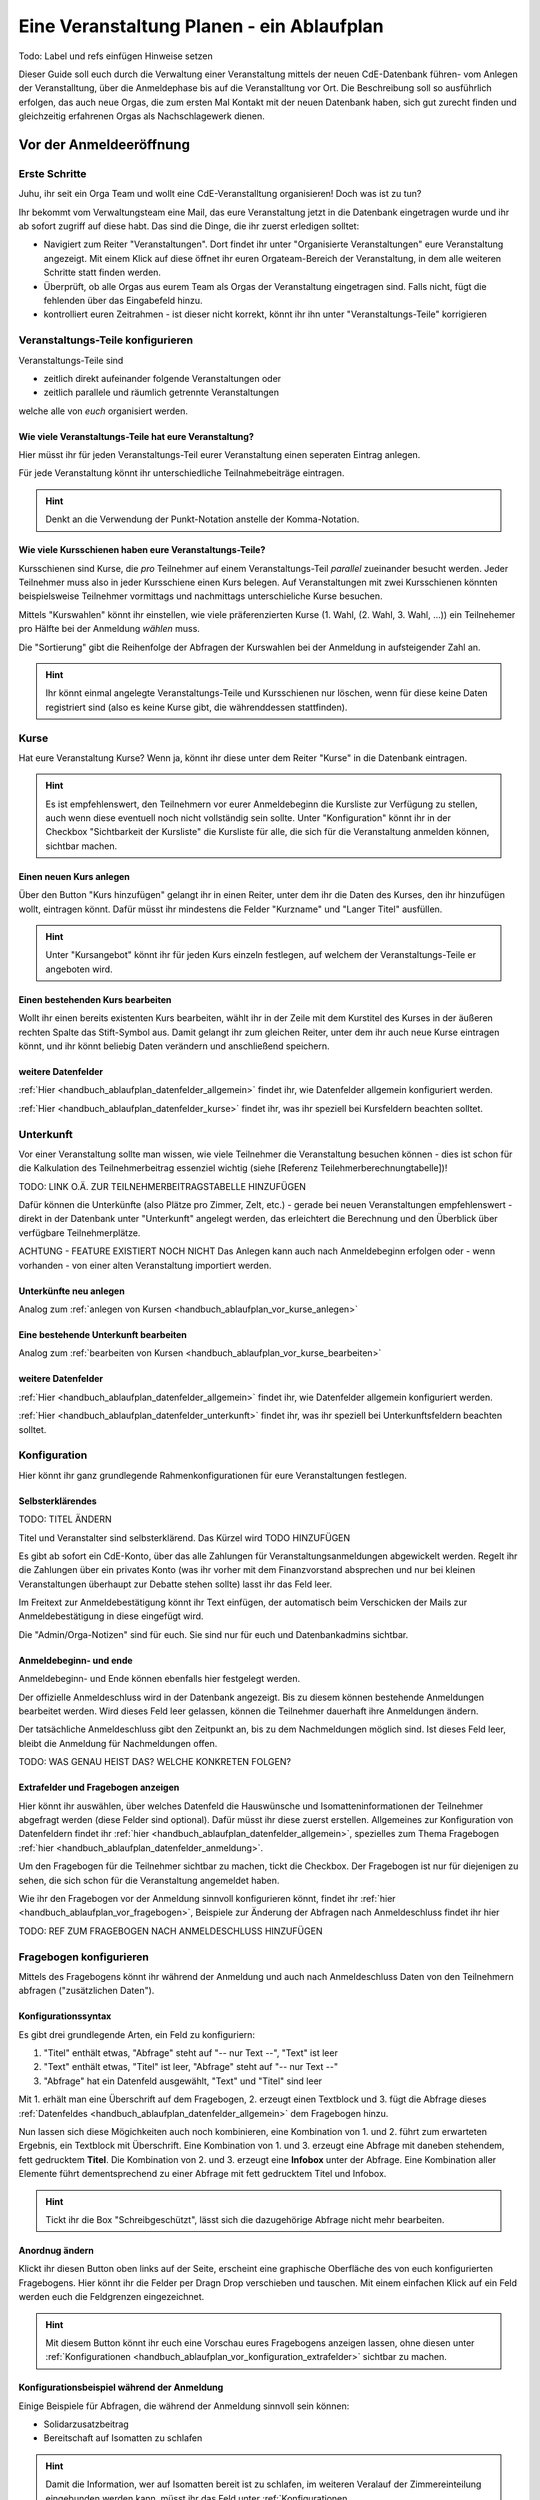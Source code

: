.. _handbuch_ablaufplan:

Eine Veranstaltung Planen - ein Ablaufplan
==========================================

Todo: Label und refs einfügen
Hinweise setzen
   
Dieser Guide soll euch durch die Verwaltung einer Veranstaltung mittels der neuen CdE-Datenbank führen- vom Anlegen der Veranstalltung, über die Anmeldephase bis auf die Veranstalltung vor Ort. Die Beschreibung soll so ausführlich erfolgen, das auch neue Orgas, die zum ersten Mal Kontakt mit der neuen Datenbank haben, sich gut zurecht finden und gleichzeitig erfahrenen Orgas als Nachschlagewerk dienen.

.. _handbuch_ablaufplan_vor:

Vor der Anmeldeeröffnung
------------------------

Erste Schritte
^^^^^^^^^^^^^^

Juhu, ihr seit ein Orga Team und wollt eine CdE-Veranstalltung organisieren! Doch was ist zu tun?

Ihr bekommt vom Verwaltungsteam eine Mail, das eure Veranstaltung jetzt in die Datenbank eingetragen wurde und ihr ab sofort zugriff auf diese habt. Das sind die Dinge, die ihr zuerst erledigen solltet:

- Navigiert zum Reiter "Veranstaltungen". Dort findet ihr unter "Organisierte Veranstaltungen" eure Veranstaltung angezeigt. Mit einem Klick auf diese öffnet ihr euren Orgateam-Bereich der Veranstaltung, in dem alle weiteren Schritte statt finden werden.
- Überprüft, ob alle Orgas aus eurem Team als Orgas der Veranstaltung eingetragen sind. Falls nicht, fügt die fehlenden über das Eingabefeld hinzu.
- kontrolliert euren Zeitrahmen - ist dieser nicht korrekt, könnt ihr ihn unter "Veranstaltungs-Teile" korrigieren

.. _handbuch_ablaufplan_vor_veranstaltungsteile:

Veranstaltungs-Teile konfigurieren
^^^^^^^^^^^^^^^^^^^^^^^^^^^^^^^^^^

Veranstaltungs-Teile sind

- zeitlich direkt aufeinander folgende Veranstaltungen oder
- zeitlich parallele und räumlich getrennte Veranstaltungen
welche alle von *euch* organisiert werden.

.. _handbuch_ablaufplan_vor_veranstaltungsteile_veranstaltungsteile:

Wie viele Veranstaltungs-Teile hat eure Veranstaltung?
''''''''''''''''''''''''''''''''''''''''''''''''''''''

Hier müsst ihr für jeden Veranstaltungs-Teil eurer Veranstaltung einen seperaten Eintrag anlegen.

Für jede Veranstaltung könnt ihr unterschiedliche Teilnahmebeiträge eintragen.

.. hint:: Denkt an die Verwendung der Punkt-Notation anstelle der Komma-Notation.

.. _handbuch_ablaufplan_vor_veranstaltungsteile_kursschienen:

Wie viele Kursschienen haben eure Veranstaltungs-Teile?
'''''''''''''''''''''''''''''''''''''''''''''''''''''''

Kursschienen sind Kurse, die *pro* Teilnehmer auf einem Veranstaltungs-Teil *parallel* zueinander besucht werden. Jeder Teilnehmer muss also in jeder Kursschiene einen Kurs belegen. Auf Veranstaltungen mit zwei Kursschienen könnten beispielsweise Teilnehmer vormittags und nachmittags unterschieliche Kurse besuchen.

Mittels "Kurswahlen" könnt ihr einstellen, wie viele präferenzierten Kurse (1. Wahl, (2. Wahl, 3. Wahl, ...)) ein Teilnehemer pro Hälfte bei der Anmeldung *wählen* muss.

Die "Sortierung" gibt die Reihenfolge der Abfragen der Kurswahlen bei der Anmeldung in aufsteigender Zahl an.

.. hint:: Ihr könnt einmal angelegte Veranstaltungs-Teile und Kursschienen nur löschen, wenn für diese keine Daten registriert sind (also es keine Kurse gibt, die währenddessen stattfinden).

.. _handbuch_ablaufplan_vor_kurse:

Kurse
^^^^^

Hat eure Veranstaltung Kurse? Wenn ja, könnt ihr diese unter dem Reiter "Kurse" in die Datenbank eintragen.

.. hint:: Es ist empfehlenswert, den Teilnehmern vor eurer Anmeldebeginn die Kursliste zur Verfügung zu stellen, auch wenn diese eventuell noch nicht vollständig sein sollte. Unter "Konfiguration" könnt ihr in der Checkbox "Sichtbarkeit der Kursliste" die Kursliste für alle, die sich für die Veranstaltung anmelden können, sichtbar machen.
	  

.. _handbuch_ablaufplan_vor_kurse_anlegen:

Einen neuen Kurs anlegen
''''''''''''''''''''''''

Über den Button "Kurs hinzufügen" gelangt ihr in einen Reiter, unter dem ihr die Daten des Kurses, den ihr hinzufügen wollt, eintragen könnt. Dafür müsst ihr mindestens die Felder "Kurzname" und "Langer Titel" ausfüllen.

.. hint:: Unter "Kursangebot" könnt ihr für jeden Kurs einzeln festlegen, auf welchem der Veranstaltungs-Teile er angeboten wird.

.. _handbuch_ablaufplan_vor_kurse_bearbeiten:

Einen bestehenden Kurs bearbeiten
'''''''''''''''''''''''''''''''''

Wollt ihr einen bereits existenten Kurs bearbeiten, wählt ihr in der Zeile mit dem Kurstitel des Kurses in der äußeren rechten Spalte das Stift-Symbol aus. Damit gelangt ihr zum gleichen Reiter, unter dem ihr auch neue Kurse eintragen könnt, und ihr könnt beliebig Daten verändern und anschließend speichern.

.. _handbuch_ablaufplan_vor_kurse_datenfelder:

weitere Datenfelder
'''''''''''''''''''

:ref:`Hier <handbuch_ablaufplan_datenfelder_allgemein>` findet ihr, wie Datenfelder allgemein konfiguriert werden.

:ref:`Hier <handbuch_ablaufplan_datenfelder_kurse>` findet ihr, was ihr speziell bei Kursfeldern beachten solltet.

.. _handbuch_ablaufplan_vor_unterkunft:

Unterkunft
^^^^^^^^^^

Vor einer Veranstaltung sollte man wissen, wie viele Teilnehmer die Veranstaltung besuchen können - dies ist schon für die Kalkulation des Teilnehmerbeitrag essenziel wichtig (siehe [Referenz Teilehmerberechnungtabelle])!

TODO: LINK O.Ä. ZUR TEILNEHMERBEITRAGSTABELLE HINZUFÜGEN

Dafür können die Unterkünfte (also Plätze pro Zimmer, Zelt, etc.)  - gerade bei neuen Veranstaltungen empfehlenswert - direkt in der Datenbank unter "Unterkunft" angelegt werden, das erleichtert die Berechnung und den Überblick über verfügbare Teilnehmerplätze.

ACHTUNG - FEATURE EXISTIERT NOCH NICHT
Das Anlegen kann auch nach Anmeldebeginn erfolgen oder - wenn vorhanden - von einer alten Veranstaltung importiert werden.

.. _handbuch_ablaufplan_vor_unterkunft_anlegen:

Unterkünfte neu anlegen
'''''''''''''''''''''''

Analog zum :ref:`anlegen von Kursen <handbuch_ablaufplan_vor_kurse_anlegen>`

.. _handbuch_ablaufplan_vor_unterkunft_bearbeiten:

Eine bestehende Unterkunft bearbeiten
'''''''''''''''''''''''''''''''''''''

Analog zum :ref:`bearbeiten von Kursen <handbuch_ablaufplan_vor_kurse_bearbeiten>`

.. _handbuch_ablaufplan_vor_unterkunft_datenfelder:

weitere Datenfelder
'''''''''''''''''''

:ref:`Hier <handbuch_ablaufplan_datenfelder_allgemein>` findet ihr, wie Datenfelder allgemein konfiguriert werden.

:ref:`Hier <handbuch_ablaufplan_datenfelder_unterkunft>` findet ihr, was ihr speziell bei Unterkunftsfeldern beachten solltet.

.. _handbuch_ablaufplan_vor_konfiguration:

Konfiguration
^^^^^^^^^^^^^

Hier könnt ihr ganz grundlegende Rahmenkonfigurationen für eure Veranstaltungen festlegen.

.. _handbuch_ablaufplan_vor_konfiguration_selbsterklärendes:

Selbsterklärendes
'''''''''''''''''

TODO: TITEL ÄNDERN

Titel und Veranstalter sind selbsterklärend. Das Kürzel wird  TODO HINZUFÜGEN

Es gibt ab sofort ein CdE-Konto, über das alle Zahlungen für Veranstaltungsanmeldungen abgewickelt werden. Regelt ihr die Zahlungen über ein privates Konto (was ihr vorher mit dem Finanzvorstand absprechen und nur bei kleinen Veranstaltungen überhaupt zur Debatte stehen sollte) lasst ihr das Feld leer.

Im Freitext zur Anmeldebestätigung könnt ihr Text einfügen, der automatisch beim Verschicken der Mails zur Anmeldebestätigung in diese eingefügt wird.

Die "Admin/Orga-Notizen" sind für euch. Sie sind nur für euch und Datenbankadmins sichtbar.

.. _handbuch_ablaufplan_vor_konfigurationen_beginn:

Anmeldebeginn- und ende
'''''''''''''''''''''''

Anmeldebeginn- und Ende können ebenfalls hier festgelegt werden.

Der offizielle Anmeldeschluss wird in der Datenbank angezeigt. Bis zu diesem können bestehende Anmeldungen bearbeitet werden. Wird dieses Feld leer gelassen, können die Teilnehmer dauerhaft ihre Anmeldungen ändern.

Der tatsächliche Anmeldeschluss gibt den Zeitpunkt an, bis zu dem Nachmeldungen möglich sind. Ist dieses Feld leer, bleibt die Anmeldung für Nachmeldungen offen.

TODO: WAS GENAU HEIST DAS? WELCHE KONKRETEN FOLGEN?

.. _handbuch_ablaufplan_vor_konfiguration_extrafelder:

Extrafelder und Fragebogen anzeigen
'''''''''''''''''''''''''''''''''''

Hier könnt ihr auswählen, über welches Datenfeld die Hauswünsche und Isomatteninformationen der Teilnehmer abgefragt werden (diese Felder sind optional). Dafür müsst ihr diese zuerst erstellen.
Allgemeines zur Konfiguration von Datenfeldern findet ihr :ref:`hier <handbuch_ablaufplan_datenfelder_allgemein>`, spezielles zum Thema Fragebogen :ref:`hier <handbuch_ablaufplan_datenfelder_anmeldung>`.

Um den Fragebogen für die Teilnehmer sichtbar zu machen, tickt die Checkbox. Der Fragebogen ist nur für diejenigen zu sehen, die sich schon für die Veranstaltung angemeldet haben.

Wie ihr den Fragebogen vor der Anmeldung sinnvoll konfigurieren könnt, findet ihr :ref:`hier <handbuch_ablaufplan_vor_fragebogen>`, Beispiele zur Änderung der Abfragen nach Anmeldeschluss findet ihr hier

TODO: REF ZUM FRAGEBOGEN NACH ANMELDESCHLUSS HINZUFÜGEN

.. _handbuch_ablaufplan_vor_fragebogen:

Fragebogen konfigurieren
^^^^^^^^^^^^^^^^^^^^^^^^

Mittels des Fragebogens könnt ihr während der Anmeldung und auch nach Anmeldeschluss Daten von den Teilnehmern abfragen ("zusätzlichen Daten").

.. _handbuch_ablaufplan_vor_fragebogen_konfigurieren:

Konfigurationssyntax
''''''''''''''''''''

Es gibt drei grundlegende Arten, ein Feld zu konfiguriern:

1. "Titel" enthält etwas, "Abfrage" steht auf "-- nur Text --", "Text" ist leer
2. "Text" enthält etwas, "Titel" ist leer, "Abfrage" steht auf "-- nur Text --"
3. "Abfrage" hat ein Datenfeld ausgewählt, "Text" und "Titel" sind leer

Mit 1. erhält man eine Überschrift auf dem Fragebogen, 2. erzeugt einen Textblock und 3. fügt die Abfrage dieses :ref:`Datenfeldes <handbuch_ablaufplan_datenfelder_allgemein>` dem Fragebogen hinzu.

Nun lassen sich diese Mögichkeiten auch noch kombinieren, eine Kombination von 1. und 2. führt zum erwarteten Ergebnis, ein Textblock mit Überschrift. Eine Kombination von 1. und 3. erzeugt eine Abfrage mit daneben stehendem, fett gedrucktem **Titel**. Die Kombination von 2. und 3. erzeugt eine **Infobox** unter der Abfrage. Eine Kombination aller Elemente führt dementsprechend zu einer Abfrage mit fett gedrucktem Titel und Infobox.

.. hint:: Tickt ihr die Box "Schreibgeschützt", lässt sich die dazugehörige Abfrage nicht mehr bearbeiten.

Anordnug ändern
'''''''''''''''

Klickt ihr diesen Button oben links auf der Seite, erscheint eine graphische Oberfläche des von euch konfigurierten Fragebogens. Hier könnt ihr die Felder per Dragn Drop verschieben und tauschen. Mit einem einfachen Klick auf ein Feld werden euch die Feldgrenzen eingezeichnet.

.. hint :: Mit diesem Button könnt ihr euch eine Vorschau eures Fragebogens anzeigen lassen, ohne diesen unter :ref:`Konfigurationen <handbuch_ablaufplan_vor_konfiguration_extrafelder>` sichtbar zu machen.

.. _handbuch_ablaufplan_vor_fragebogen_während:

Konfigurationsbeispiel während der Anmeldung
''''''''''''''''''''''''''''''''''''''''''''

Einige Beispiele für Abfragen, die während der Anmeldung sinnvoll sein können:

- Solidarzusatzbeitrag
- Bereitschaft auf Isomatten zu schlafen

.. hint:: Damit die Information, wer auf Isomatten bereit ist zu schlafen, im weiteren Veralauf der Zimmereinteilung eingebunden werden kann, müsst ihr das Feld unter :ref:`Konfigurationen <handbuch_ablaufplan_vor_konfiguration_extrafelder>` angeben.

.. _handbuch_ablaufplan_vor_open:

Anmeldung eröffnen
^^^^^^^^^^^^^^^^^^
   
Vor der Anmeldung noch ein paar letze Punkte:
   
- Minderjährige können sich **erst dann** für eure Veranstaltung anmelden, wenn ihr ein Minderjährigenformular in der DB hochgeladen habt!
- Habt ihr für **jeden** Veranstaltungsteil einen Teilnehmerbeitrag unter :ref:`Veranstaltungs-Teile <handbuch_ablaufplan_vor_veranstaltungsteile_veranstaltungsteile>` eingetragen?
- Die Veranstaltung muss **sichtbar** sein. Dafür müsst ihr im Kontrollkästchen des gleichnamigen Feldes unter :ref:`Konfiguration <handbuch_ablaufplan_vor_konfiguration>` setzen.

Die Anmeldung eröffnet automatisch zu dem Zeitpunkt, den ihr dafür festgelegt habt, siehe :ref:`Anmeldebeginn und -ende <handbuch_ablaufplan_vor_konfigurationen_beginn>`. 

.. _handbuch_ablaufplan_während:

Zwischen Anmeldeeröffnung und Anmeldeschluss
--------------------------------------------

TODO:

- ÜBERWEISUNGEN EINTRAGEN

.. _handbuch_ablaufplan_während_überweisungen:

Überweisungen eintragen
^^^^^^^^^^^^^^^^^^^^^^^

Während der Anmeldephase bekommt ihr vom Finanzvorstand eine Tabelle mit den Menschen, die den Teilnahmebeitrag (so ihr diesen über das CdE-Konto abwickelt) überwiesen haben. Diese könnt ihr über das Tool "Überweisungen eintragen" in der Datenbank hinterlegen - das ist wichtig, damit ihr später bei der Platzvergabe wisst, wer (und auch wann) den Teilnehmerbeitrag bezahlt hat.

Im Idealfall bekommt ihr eine .csv Tabelle vom Finanzvorstand, die die Spalten
Datum;Betrag;CdEDB-ID;Nachname;Vorname
in genau dieser Reihenfolge enthält. Dann könnt ihr diese einfach per Copy+Paste in das Formular übertragen. Sollte dies nicht der Fall sein, müsst ihr das Format dementsprechend anpassen.

Im Gegensatz zur alten Datenbank wird nun auch das automatische Einlesen von Externen unterstüzt, da diese für die Veranstaltung eine DB-ID erhalten und damit eindeutig vom System identifiziert werden können.

.. _handbuch_ablaufplan_nach:

Zwischen Anmeldeschluss und Veranstaltungsbeginn
------------------------------------------------

TODO:

- TEILNAHMEBESTÄTIGUNG
- FRAGEBOGEN (ZUSÄTZLICHE DATEN) ANPASSEN
- KURSEINTEILUNG
- UNTERKUNFTSEINTEILUNG
- DOWNLOAD TOOLS

.. _handbuch_ablaufplan_auf:

Auf der Veranstaltung
---------------------

TODO:

- CHECK-IN

.. _handbuch_ablaufplan_datenfelder:

Datenfelder konfigurieren
-------------------------

Da Datenfelder ein sehr mächtiges Hilfsmittel sind, die ihr vor, während und nach der Anmeldephase unterschiedlich nutzen könnt und eine Änderung im Verlaufe nicht nur möglich, sondern sogar oft gewollt ist, werden diese hier ausgelagert zentral erklärt. In den jeweiligen Punkten im Leitfaden wird immer, wenn Datenfelder konfiguriert werden, auf den entsprechenden Teil hier verwiesen.

.. _handbuch_ablaufplan_datenfelder_allgemein:

Allgemeines
^^^^^^^^^^^

Zur allgemeinen Syntax von Datenfeldern:

- Namen von Datenfeldern dürfen nur Buchstaben, Ziffern und Unterstriche (keine Leerzeichen!) enthalten
- Der Datentyp beschreibt den Rückgabewert, den ein Datenfeld erhalten kann.

.. attention:: Den Datentyp nachträglich zu ändern ist sehr gefährlich! Dabei können bereits von Teilnehmern eingegebene Daten unwiederuflich verloren gehen!

Es gibt zwei wesentlich unterschieliche Konfigurationsarten:

- Das Optionenfeld ist **leer**. Diese Option wird einzeln für jeden Datentypen unten geschildert.
- Das Optionenfeld ist **nicht leer**.

Ist das Optionenfeld nicht leer, hat die Eingabe folgenden Syntax:

- Wert1;Beschreibungstext 1
- Wert2;Beschreibungstext 2
- …

Dieser Fall ist für alle Datentypen - beim späteren Ausfüllen - gleich: Es wird eine Liste aller wählbaren Möglichkeiten ("Beschreibungstext 1", "Beschreibungstext 2", ...) angezeigt, aus welcher genau eine ausgewählt werden muss(!) - die Default Auswahl ist "Beschreibungstext 1".

.. hint:: Gibt es vorgegebene Möglichkeiten, aus denen gewählt werden kann, **muss** eine Auswahl getroffen werde. Erfolgt eine freie Eingabe, **kann** etwas eingegeben werden.

Das, was später in der Datenbank gespeichert wird, ist jedoch **nicht** der Beschreibungstext, sondern der zugehörige Wert - dieser muss dementsprechen im richtigen Format (siehe zu jedem Datentyp unten) angegeben werden!

.. hint:: Bei der Auswahl wird **nur** der Beschreibungstext angezeigt, der Wert ist **nicht** sichtbar.

Im folgenden folgt für jeden Datentyp das Verhalten bei einem leeren Optionenfeld.

.. _handbuch_ablaufplan_datenfelder_allgemein_text:

Text
''''

- Ein Textfeld akzeptiert Buchstaben, Zahlen und Sonderzeichen als Eingabe.
- Wird das Optionenfeld freigelassen, erscheint beim Ausfüllen ein Freitextfeld, welches ausgefüllt werden kann.

.. _handbuch_ablaufplan_datenfelder_allgemein_janein:

Ja/Nein
'''''''

- Ein Ja/Nein Feld akzeptiert Buchstaben, Zahlen und Sonderzeichen als Eingabe.
- Wird das Optionenfeld freigelassen, erscheint beim Ausfüllen eine Checkbox, die getickt oder nicht getickt werden kann.

.. _handbuch_ablaufplan_datenfelder_allgemein_zahl:

Zahl
''''

- Ein Zahlenfeld akzeptiert als Werte nur ganze Zahlen, die Beschreibung darf auch Buchstaben und Sonderzeichen enthalten.
- Wird das Optionenfeld freigelassen, erscheint beim Ausfüllen ein Feld, in welches eine ganze zahl eingegeben werden kann.

.. _handbuch_ablaufplan_datenfelder_allgemein_kommazahl:

Kommazahl
'''''''''

- Ein Kommazahlenfeld akzeptiert als Werte Kommazahlen mit maximal 17 signifikaten Stellen, die Beschreibung darf auch Buchstaben und Sonderzeichen enthalten.
- Wird das Optionenfeld freigelassen, erscheint beim Ausfüllen ein Feld, in wleches eine Kommazahl eingegeben werden kann.
.. attention:: Kommas werden nicht akzeptiert, es muss ein Punkt verwendet werden.

.. _handbuch_ablaufplan_datenfelder_allgemein_datum:

Datum
'''''

- Ein Datumsfeld akzeptiert als Werte Daten im Format YYYY-MM-DD (sowie vom Browser abhängie lokale Varianten, etwa TT.MM.JJJJ, die erste Variante funktioniert aber Browserunanbhängig), die Beschreibung darf Buchstaben, Zahlen und Sonderzeichen enthalten.
- Wird das Optionenfeld freigelassen, erscheint beim Ausfüllen ein Feld, in welches ein Datum in obigem Format eingegeben werden kann.

.. _handbuch_ablaufplan_datenfelder_allgemein_uhrzeit:

Datum mit Uhrzeit
'''''''''''''''''

- Ein Datum mit Uhrzeit Feld akzeptiert Werte im Format YYYY-MM-DDThh:ii:ss (dabei das "T" einfach als solches eingeben) sowie etwaige Browserabhängie Varianen (sihe dazu unter :ref:`Datum <handbuch_ablaufplan_datenfelder_allgemein_datum>`), die Beschreibung darf Buchstaben, Zahlen und Sonderzeichen enthalten.
* Wird das Optionenfeld freigelassen, erscheint beim Ausfüllen ein Feld, in welches ein Datum mit Uhrzeit in obigem Format eingegeben werden kann.
 
.. _handbuch_ablaufplan_datenfelder_anmeldung:
 
Anmeldungsfelder
^^^^^^^^^^^^^^^^

Die Anmeldungsfelder sind für die Konfiguration des Fragebogens relevant. Mit diesem können während und nach der Anmeldephase fast beliebige Abfragen getätigt werden, etwa wer bereit ist auf einer Isomatte zu schlafen, wer mit wem auf ein Zimmer möchte oder ob jemand zusätzlich Schokolade mit zur Aka bringen kann.

Die Konfigurationssyntax des Fragebogens findet ihr :ref:`hier <handbuch_ablaufplan_vor_konfiguration_extrafelder>`, beispielhafte Abfragen während der Anmeldephase :ref:`hier <handbuch_ablaufplan_vor_fragebogen_während>` und Beispiele für Abfragen nach Anmeldeschluss hier TODO EINFÜGEN.

TODO REFS HINZUFÜGEN


.. _handbuch_ablaufplan_datenfelder_kurse:

Kursfelder
^^^^^^^^^^

TODO: HINZUFÜGEN

.. _handbuch_ablaufplan_datenfelder_unterkunft:

Unterkunftsfelder
^^^^^^^^^^^^^^^^^

TODO: HINZUFÜGEN


